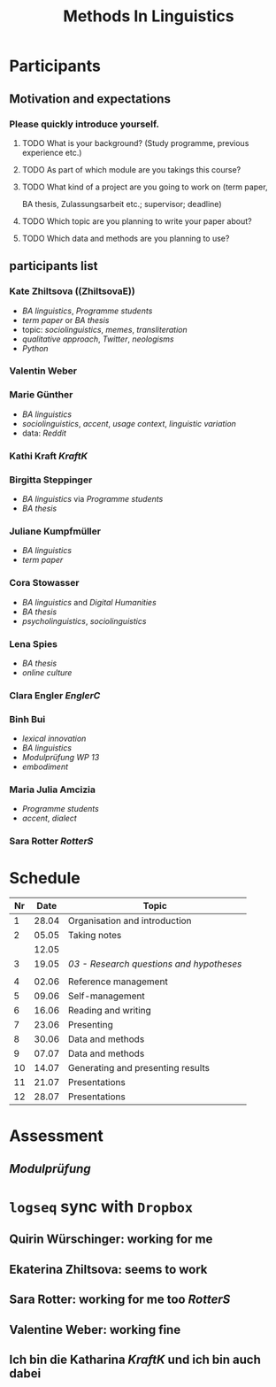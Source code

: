 #+title: Methods In Linguistics

* Participants
:PROPERTIES:
:END:
** Motivation and expectations
:PROPERTIES:
:END:
*** Please quickly introduce yourself.
**** TODO What is your background? (Study programme, previous experience etc.)
**** TODO As part of which module are you takings this course?
**** TODO What kind of a project are you going to work on (term paper,
  BA thesis, Zulassungsarbeit etc.; supervisor; deadline)
**** TODO Which topic are you planning to write your paper about?
**** TODO Which data and methods are you planning to use?
** participants list
:PROPERTIES:
:id: 62862348-4c46-4431-bbca-c1b4ac895331
:END:
*** Kate Zhiltsova ((ZhiltsovaE))
  - [[BA linguistics]], [[Programme students]]
  - [[term paper]] or [[BA thesis]]
  - topic: [[sociolinguistics]], [[memes]], [[transliteration]]
  - [[qualitative approach]], [[Twitter]], [[neologisms]]
  - [[Python]]
*** Valentin Weber
*** Marie Günther
  - [[BA linguistics]]
  - [[sociolinguistics]], [[accent]], [[usage context]], [[linguistic variation]]
  - data: [[Reddit]]
*** Kathi Kraft [[KraftK]]
*** Birgitta Steppinger
  - [[BA linguistics]] via [[Programme students]]
  - [[BA thesis]]
*** Juliane Kumpfmüller
  - [[BA linguistics]]
  - [[term paper]]
*** Cora Stowasser
  - [[BA linguistics]] and [[Digital Humanities]]
  - [[BA thesis]]
  - [[psycholinguistics]], [[sociolinguistics]]
*** Lena Spies
  - [[BA thesis]]
  - [[online culture]]
*** Clara Engler [[EnglerC]]
*** Binh Bui
  - [[lexical innovation]]
  - [[BA linguistics]]
  - [[Modulprüfung WP 13]]
  - [[embodiment]]
*** Maria Julia Amcizia
  - [[Programme students]]
  - [[accent]], [[dialect]]
*** Sara Rotter [[RotterS]]
* Schedule
:PROPERTIES:
:id: 62861e92-1e71-492a-9a0c-6aced3187e36
:END:
| Nr |  Date | Topic                             |
|----+-------+-----------------------------------|
|  1 | 28.04 | Organisation and introduction     |
|  2 | 05.05 | Taking notes                      |
|    | 12.05 |                                   |
|  3 | 19.05 | [[03 - Research questions and hypotheses]] |
|    |       |                                   |
|  4 | 02.06 | Reference management              |
|  5 | 09.06 | Self-management                   |
|  6 | 16.06 | Reading and writing               |
|  7 | 23.06 | Presenting                        |
|  8 | 30.06 | Data and methods                  |
|  9 | 07.07 | Data and methods                  |
| 10 | 14.07 | Generating and presenting results |
| 11 | 21.07 | Presentations                     |
| 12 | 28.07 | Presentations                     |
* Assessment
:PROPERTIES:
:collapsed: true
:END:
** [[Modulprüfung]]
* =logseq= sync with =Dropbox=
:PROPERTIES:
:END:
** Quirin Würschinger: working for me
** Ekaterina Zhiltsova: seems to work
** Sara Rotter: working for me too [[RotterS]]
** Valentine Weber: working fine
** Ich bin die Katharina [[KraftK]] und ich bin auch dabei